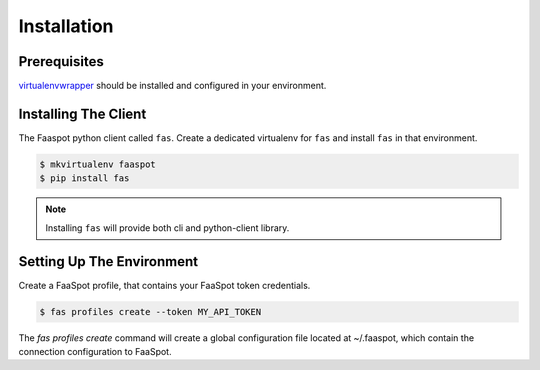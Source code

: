 Installation
============

Prerequisites
-------------
`virtualenvwrapper <http://virtualenvwrapper.readthedocs.org/en/latest/install.html>`_
should be installed and configured in your environment.

Installing The Client
---------------------

The Faaspot python client called ``fas``.
Create a dedicated virtualenv for ``fas`` and install ``fas`` in that environment.

.. code-block:: sh

    $ mkvirtualenv faaspot
    $ pip install fas

.. note::
    Installing ``fas`` will provide both cli and python-client library.


Setting Up The Environment
--------------------------

Create a FaaSpot profile, that contains your FaaSpot token credentials.

.. code-block:: sh

    $ fas profiles create --token MY_API_TOKEN

The `fas profiles create` command will create a global configuration file located at ~/.faaspot,
which contain the connection configuration to FaaSpot.


